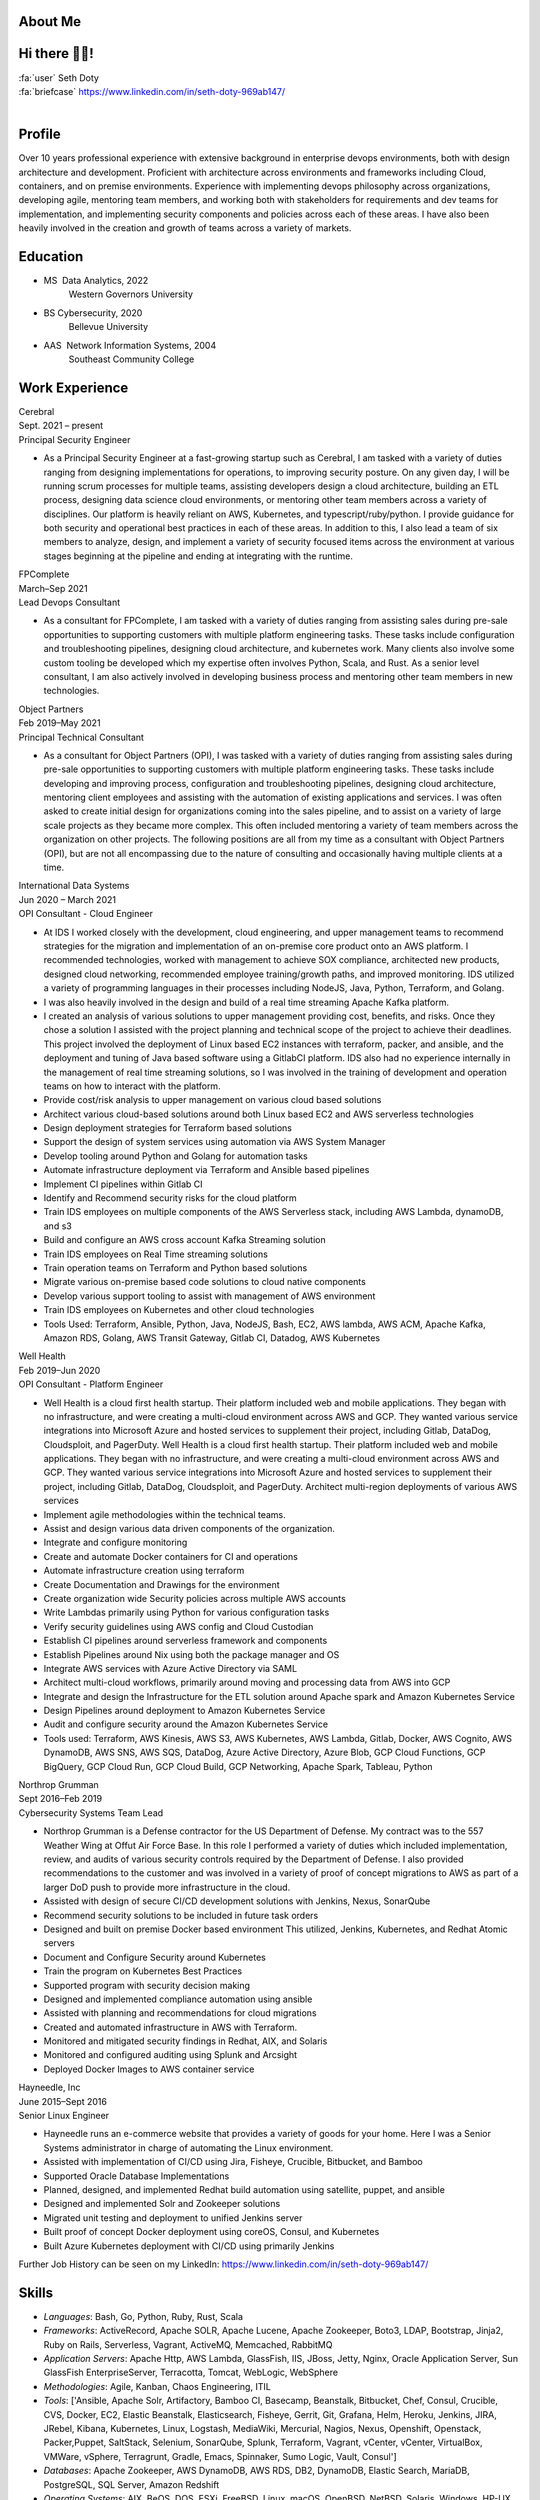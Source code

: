 About Me
=======================

Hi there 👋🏼!
========================

| :fa:`user` Seth Doty
| :fa:`briefcase` https://www.linkedin.com/in/seth-doty-969ab147/
|
.. _resume-profile:

Profile
=======

Over 10 years professional experience with extensive background in enterprise devops environments, both with design architecture and development. Proficient with architecture across environments and frameworks including Cloud, containers, and on premise environments. Experience with implementing devops philosophy across organizations, developing agile, mentoring team members, and working both with stakeholders for requirements and dev teams for implementation, and implementing security components and policies across each of these areas. I have also been heavily involved in the creation and growth of teams across a variety of markets.

.. _resume-education:

Education
=========

* MS  Data Analytics, 2022
    Western Governors University
* BS Cybersecurity, 2020
    Bellevue University
* AAS  Network Information Systems, 2004
    Southeast Community College

.. _resume-experience:

Work Experience
==========================


.. container:: resume resume-entry

   .. container:: resume resume-entry-head

      .. container:: resume resume-entry-name

         Cerebral

      .. container:: resume resume-entry-date

         Sept. 2021 – present


   .. container:: resume resume-entry-subhead

      .. container:: resume resume-entry-title

        Principal Security Engineer


   .. container:: resume resume-entry-description

      * As a Principal Security Engineer at a fast-growing startup such as Cerebral, I am tasked with a variety of duties ranging from designing implementations for operations, to improving security posture. On any given day, I will be running scrum processes for multiple teams, assisting developers design a cloud architecture, building an ETL process, designing data science cloud environments, or mentoring other team members across a variety of disciplines. Our platform is heavily reliant on AWS, Kubernetes, and typescript/ruby/python. I provide guidance for both security and operational best practices in each of these areas. In addition to this, I also lead a team of six members to analyze, design, and implement a variety of security focused items across the environment at various stages beginning at the pipeline and ending at integrating with the runtime.


.. container:: resume resume-entry

   .. container:: resume resume-entry-head

      .. container:: resume resume-entry-name

         FPComplete

      .. container:: resume resume-entry-date

         March–Sep 2021


   .. container:: resume resume-entry-subhead

      .. container:: resume resume-entry-title

        Lead Devops Consultant


   .. container:: resume resume-entry-description

      * As a consultant for FPComplete, I am tasked with a variety of duties ranging from assisting sales during pre-sale opportunities to supporting customers with multiple platform engineering tasks.  These tasks include configuration and troubleshooting pipelines, designing cloud architecture, and kubernetes work. Many clients also involve some custom tooling be developed which my expertise often involves Python, Scala, and Rust. As a senior level consultant, I am also actively involved in developing business process and mentoring other team members in new technologies.


.. container:: resume resume-entry

   .. container:: resume resume-entry-head

      .. container:: resume resume-entry-name

         Object Partners

      .. container:: resume resume-entry-date

         Feb 2019–May 2021


   .. container:: resume resume-entry-subhead

      .. container:: resume resume-entry-title

        Principal Technical Consultant


   .. container:: resume resume-entry-description

      * As a consultant for Object Partners (OPI), I was tasked with a variety of duties ranging from assisting sales during pre-sale opportunities to supporting customers with multiple platform engineering tasks.  These tasks include developing and improving process, configuration and troubleshooting pipelines, designing cloud architecture, mentoring client employees and assisting with the automation of existing applications and services. I was often asked to create initial design for organizations coming into the sales pipeline, and to assist on a variety of large scale projects as they became more complex. This often included mentoring a variety of team members across the organization on other projects. The following positions are all from my time as a consultant with Object Partners (OPI), but are not all encompassing due to the nature of consulting and occasionally having multiple clients at a time.


.. container:: resume resume-entry

   .. container:: resume resume-entry-head

      .. container:: resume resume-entry-name

         International Data Systems

      .. container:: resume resume-entry-date

         Jun 2020 – March 2021


   .. container:: resume resume-entry-subhead

      .. container:: resume resume-entry-title

        OPI Consultant - Cloud Engineer


   .. container:: resume resume-entry-description

      * At IDS I worked closely with the development, cloud engineering, and upper management teams to recommend strategies for the migration and implementation of an on-premise core product onto an AWS platform.  I recommended technologies, worked with management to achieve SOX compliance, architected new products, designed cloud networking, recommended employee training/growth paths, and improved monitoring.  IDS utilized a variety of programming languages in their processes including NodeJS, Java, Python, Terraform, and Golang.
      * I was also heavily involved in the design and build of a real time streaming Apache Kafka platform.
      * I created an analysis of various solutions to upper management providing cost, benefits, and risks. Once they chose a solution I assisted with the project planning and technical scope of the project to achieve their deadlines. This project involved the deployment of Linux based EC2 instances with terraform, packer, and ansible, and the deployment and tuning of Java based software using a GitlabCI platform.  IDS also had no experience internally in the management of real time streaming solutions, so I was involved in the training of development and operation teams on how to interact with the platform.
      * Provide cost/risk analysis to upper management on various cloud based solutions
      * Architect various cloud-based solutions around both Linux based EC2 and AWS serverless technologies
      * Design deployment strategies for Terraform based solutions
      * Support the design of system services using automation via AWS System Manager
      * Develop tooling around Python and Golang for automation tasks
      * Automate infrastructure deployment via Terraform and Ansible based pipelines
      * Implement CI pipelines within Gitlab CI
      * Identify and Recommend security risks for the cloud platform
      * Train IDS employees on multiple components of the AWS Serverless stack, including AWS Lambda, dynamoDB, and s3
      * Build and configure an AWS cross account Kafka Streaming solution
      * Train IDS employees on Real Time streaming solutions
      * Train operation teams on Terraform and Python based solutions
      * Migrate various on-premise based code solutions to cloud native components
      * Develop various support tooling to assist with management of AWS environment
      * Train IDS employees on Kubernetes and other cloud technologies
      * Tools Used: Terraform, Ansible, Python, Java, NodeJS, Bash, EC2, AWS lambda, AWS ACM, Apache Kafka, Amazon RDS, Golang, AWS Transit Gateway, Gitlab CI, Datadog, AWS Kubernetes


.. container:: resume resume-entry

   .. container:: resume resume-entry-head

      .. container:: resume resume-entry-name

         Well Health

      .. container:: resume resume-entry-date

         Feb 2019–Jun 2020


   .. container:: resume resume-entry-subhead

      .. container:: resume resume-entry-title

        OPI Consultant - Platform Engineer


   .. container:: resume resume-entry-description

      * Well Health is a cloud first health startup. Their platform included web and mobile applications.  They began with no infrastructure, and were creating a multi-cloud environment across AWS and GCP.  They wanted various service integrations into Microsoft Azure and hosted services to supplement their project, including Gitlab, DataDog, Cloudsploit, and PagerDuty. Well Health is a cloud first health startup. Their platform included web and mobile applications.  They began with no infrastructure, and were creating a multi-cloud environment across AWS and GCP.  They wanted various service integrations into Microsoft Azure and hosted services to supplement their project, including Gitlab, DataDog, Cloudsploit, and PagerDuty. Architect multi-region deployments of various AWS services
      * Implement agile methodologies within the technical teams.
      * Assist and design various data driven components of the organization.
      * Integrate and configure monitoring
      * Create and automate Docker containers for CI and operations
      * Automate infrastructure creation using terraform
      * Create Documentation and Drawings for the environment
      * Create organization wide Security policies across multiple AWS accounts
      * Write Lambdas primarily using Python for various configuration tasks
      * Verify security guidelines using AWS config and Cloud Custodian
      * Establish CI pipelines around serverless framework and components
      * Establish Pipelines around Nix using both the package manager and OS
      * Integrate AWS services with Azure Active Directory via SAML
      * Architect multi-cloud workflows, primarily around moving and processing data from AWS into GCP
      * Integrate and design the Infrastructure for the ETL solution around Apache spark and Amazon Kubernetes Service
      * Design Pipelines around deployment to Amazon Kubernetes Service
      * Audit and configure security around the Amazon Kubernetes Service
      * Tools used: Terraform, AWS Kinesis, AWS S3, AWS Kubernetes, AWS Lambda, Gitlab, Docker, AWS Cognito, AWS DynamoDB, AWS SNS, AWS SQS, DataDog, Azure Active Directory, Azure Blob, GCP Cloud Functions, GCP BigQuery, GCP Cloud Run, GCP Cloud Build, GCP Networking, Apache Spark, Tableau, Python


.. container:: resume resume-entry

   .. container:: resume resume-entry-head

      .. container:: resume resume-entry-name

         Northrop Grumman

      .. container:: resume resume-entry-date

         Sept 2016–Feb 2019


   .. container:: resume resume-entry-subhead

      .. container:: resume resume-entry-title

        Cybersecurity Systems Team Lead


   .. container:: resume resume-entry-description

      * Northrop Grumman is a Defense contractor for the US Department of Defense.  My contract was to the 557 Weather Wing at Offut Air Force Base.  In this role I performed a variety of duties which included implementation, review, and audits of various security controls required by the Department of Defense.  I also provided recommendations to the customer and was involved in a variety of proof of concept migrations to AWS as part of a larger DoD push to provide more infrastructure in the cloud.
      * Assisted with design of secure CI/CD development solutions with Jenkins, Nexus, SonarQube
      * Recommend security solutions to be included in future task orders
      * Designed and built on premise Docker based environment  This utilized, Jenkins, Kubernetes, and Redhat Atomic servers
      * Document and Configure Security around Kubernetes
      * Train the program on Kubernetes Best Practices
      * Supported program with security decision making
      * Designed and implemented compliance automation using ansible
      * Assisted with planning and recommendations for cloud migrations
      * Created and automated infrastructure in AWS with Terraform.
      * Monitored and mitigated security findings in Redhat, AIX, and Solaris
      * Monitored and configured auditing using Splunk and Arcsight
      * Deployed Docker Images to AWS container service


.. container:: resume resume-entry

   .. container:: resume resume-entry-head

      .. container:: resume resume-entry-name

         Hayneedle, Inc

      .. container:: resume resume-entry-date

         June 2015–Sept 2016


   .. container:: resume resume-entry-subhead

      .. container:: resume resume-entry-title

        Senior Linux Engineer


   .. container:: resume resume-entry-description

      * Hayneedle runs an e-commerce website that provides a variety of goods for your home.  Here I was a Senior Systems administrator in charge of automating the Linux environment.
      * Assisted with implementation of CI/CD using Jira, Fisheye, Crucible, Bitbucket, and Bamboo
      * Supported Oracle Database Implementations
      * Planned, designed, and implemented Redhat build automation using satellite, puppet, and ansible
      * Designed and implemented Solr and Zookeeper solutions
      * Migrated unit testing and deployment to unified Jenkins server
      * Built proof of concept Docker deployment using coreOS, Consul, and Kubernetes
      * Built Azure Kubernetes deployment with CI/CD using primarily Jenkins



Further Job History can be seen on my LinkedIn: https://www.linkedin.com/in/seth-doty-969ab147/

.. _resume-skills:

Skills
======

* *Languages*: Bash, Go, Python, Ruby, Rust, Scala
* *Frameworks*: ActiveRecord, Apache SOLR, Apache Lucene, Apache Zookeeper, Boto3, LDAP, Bootstrap, Jinja2, Ruby on Rails, Serverless, Vagrant, ActiveMQ, Memcached, RabbitMQ
* *Application Servers*: Apache Http, AWS Lambda, GlassFish, IIS, JBoss, Jetty, Nginx, Oracle Application Server, Sun GlassFish EnterpriseServer, Terracotta, Tomcat, WebLogic, WebSphere
* *Methodologies*: Agile, Kanban, Chaos Engineering, ITIL
* *Tools*: ['Ansible, Apache Solr, Artifactory, Bamboo CI, Basecamp, Beanstalk, Bitbucket, Chef, Consul, Crucible, CVS, Docker, EC2, Elastic Beanstalk, Elasticsearch, Fisheye, Gerrit, Git, Grafana, Helm, Heroku, Jenkins, JIRA, JRebel, Kibana, Kubernetes, Linux, Logstash, MediaWiki, Mercurial, Nagios, Nexus, Openshift, Openstack, Packer,Puppet, SaltStack, Selenium, SonarQube, Splunk, Terraform, Vagrant, vCenter, vCenter, VirtualBox, VMWare, vSphere, Terragrunt, Gradle, Emacs, Spinnaker, Sumo Logic, Vault, Consul']
* *Databases*: Apache Zookeeper, AWS DynamoDB, AWS RDS, DB2, DynamoDB, Elastic Search, MariaDB, PostgreSQL, SQL Server, Amazon Redshift
* *Operating Systems*: AIX, BeOS, DOS, ESXi, FreeBSD, Linux, macOS, OpenBSD, NetBSD, Solaris, Windows, HP-UX, OS/2
* *Industries*: Defense, E-commerce, Health, Insurance, Government, Contact Center, Military, Nonprofit, Point of Sale, Museum
* *Testing*: Cucumber, JMeter, pytest, Rspec, InSPEC

